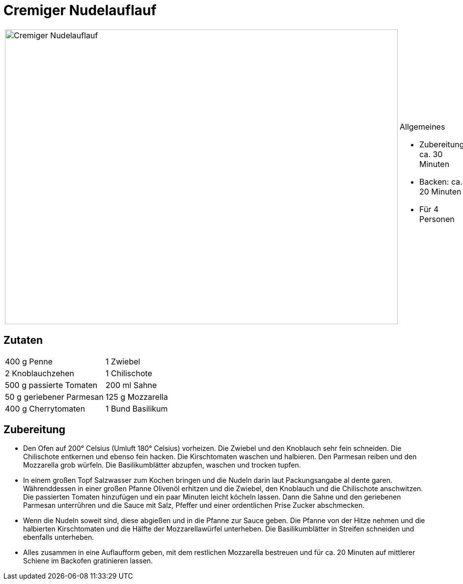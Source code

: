 = Cremiger Nudelauflauf

[cols="1,1", frame="none", grid="none"]
|===
a|image::cremiger_nudelauflauf.jpg[Cremiger Nudelauflauf,width=800,height=600,pdfwidth=80%,align="center"]
a|.Allgemeines
* Zubereitung: ca. 30 Minuten
* Backen: ca. 20 Minuten
* Für 4 Personen
|===

== Zutaten

[cols="1,1", frame="none", grid="none"]
|===

| 400 g Penne
| 1 Zwiebel

| 2 Knoblauchzehen
| 1 Chilischote

| 500 g passierte Tomaten
| 200 ml Sahne

| 50 g geriebener Parmesan
| 125 g Mozzarella

| 400 g Cherrytomaten
| 1 Bund Basilikum

| Olivenöl

|===

== Zubereitung

- Den Ofen auf 200° Celsius (Umluft 180° Celsius) vorheizen. Die Zwiebel
und den Knoblauch sehr fein schneiden. Die Chilischote entkernen und
ebenso fein hacken. Die Kirschtomaten waschen und halbieren. Den
Parmesan reiben und den Mozzarella grob würfeln. Die Basilikumblätter
abzupfen, waschen und trocken tupfen.
- In einem großen Topf Salzwasser zum Kochen bringen und die Nudeln
darin laut Packungsangabe al dente garen. Währenddessen in einer großen
Pfanne Olivenöl erhitzen und die Zwiebel, den Knoblauch und die
Chilischote anschwitzen. Die passierten Tomaten hinzufügen und ein paar
Minuten leicht köcheln lassen. Dann die Sahne und den geriebenen
Parmesan unterrühren und die Sauce mit Salz, Pfeffer und einer
ordentlichen Prise Zucker abschmecken.
- Wenn die Nudeln soweit sind, diese abgießen und in die Pfanne zur
Sauce geben. Die Pfanne von der Hitze nehmen und die halbierten
Kirschtomaten und die Hälfte der Mozzarellawürfel unterheben. Die
Basilikumblätter in Streifen schneiden und ebenfalls unterheben.
- Alles zusammen in eine Auflaufform geben, mit dem restlichen
Mozzarella bestreuen und für ca. 20 Minuten auf mittlerer Schiene im
Backofen gratinieren lassen.
